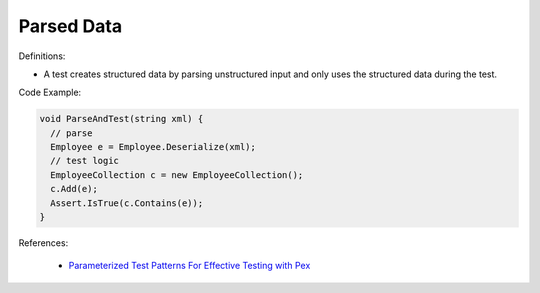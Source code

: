 Parsed Data
^^^^^
Definitions:

* A test creates structured data by parsing unstructured input and only uses the structured data during the test.


Code Example:

.. code-block:: java

  void ParseAndTest(string xml) {
    // parse
    Employee e = Employee.Deserialize(xml);
    // test logic
    EmployeeCollection c = new EmployeeCollection();
    c.Add(e);
    Assert.IsTrue(c.Contains(e));
  }

References:

 * `Parameterized Test Patterns For Effective Testing with Pex <http://citeseerx.ist.psu.edu/viewdoc/download?doi=10.1.1.159.6145&rep=rep1&type=pdf>`_

